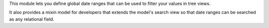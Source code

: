 This module lets you define global date ranges that can be used to filter
your values in tree views.

It also provides a mixin model for developers that extends the model's search
view so that date ranges can be searched as any relational field.

